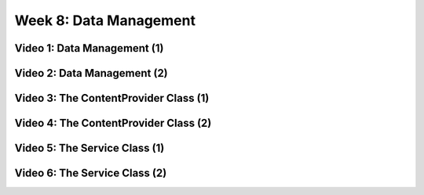 ==============================================================
Week 8: Data Management
==============================================================

--------------------------------------------------------------
Video 1: Data Management (1)
--------------------------------------------------------------

--------------------------------------------------------------
Video 2: Data Management (2)
--------------------------------------------------------------

--------------------------------------------------------------
Video 3: The ContentProvider Class (1)
--------------------------------------------------------------

--------------------------------------------------------------
Video 4: The ContentProvider Class (2)
--------------------------------------------------------------

--------------------------------------------------------------
Video 5: The Service Class (1)
--------------------------------------------------------------

--------------------------------------------------------------
Video 6: The Service Class (2)
--------------------------------------------------------------
